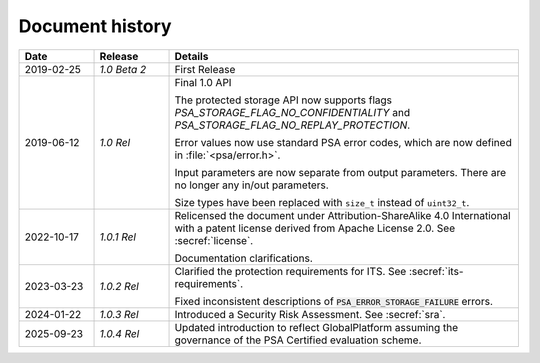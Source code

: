 .. SPDX-FileCopyrightText: Copyright 2018-2019, 2022-2025 Arm Limited and/or its affiliates <open-source-office@arm.com>
.. SPDX-License-Identifier: CC-BY-SA-4.0 AND LicenseRef-Patent-license

.. _document-history:

Document history
================

..  list-table::
    :class: longtable
    :header-rows: 1
    :widths: 3 3 14

    * - Date
      - Release
      - Details

    * - 2019-02-25
      - *1.0 Beta 2*
      - First Release

    * - 2019-06-12
      - *1.0 Rel*
      - Final 1.0 API

        The protected storage API now supports flags `PSA_STORAGE_FLAG_NO_CONFIDENTIALITY` and `PSA_STORAGE_FLAG_NO_REPLAY_PROTECTION`.

        Error values now use standard PSA error codes, which are now defined in :file:`<psa/error.h>`.

        Input parameters are now separate from output parameters. There are no longer any in/out parameters.

        Size types have been replaced with ``size_t`` instead of ``uint32_t``.

    * - 2022-10-17
      - *1.0.1 Rel*
      - Relicensed the document under Attribution-ShareAlike 4.0 International with a patent license derived from Apache License 2.0. See :secref:`license`.

        Documentation clarifications.

    * - 2023-03-23
      - *1.0.2 Rel*
      - Clarified the protection requirements for ITS. See :secref:`its-requirements`.

        Fixed inconsistent descriptions of :code:`PSA_ERROR_STORAGE_FAILURE` errors.

    * - 2024-01-22
      - *1.0.3 Rel*
      - Introduced a Security Risk Assessment. See :secref:`sra`.

    * - 2025-09-23
      - *1.0.4 Rel*
      - Updated introduction to reflect GlobalPlatform assuming the governance of the PSA Certified evaluation scheme.
